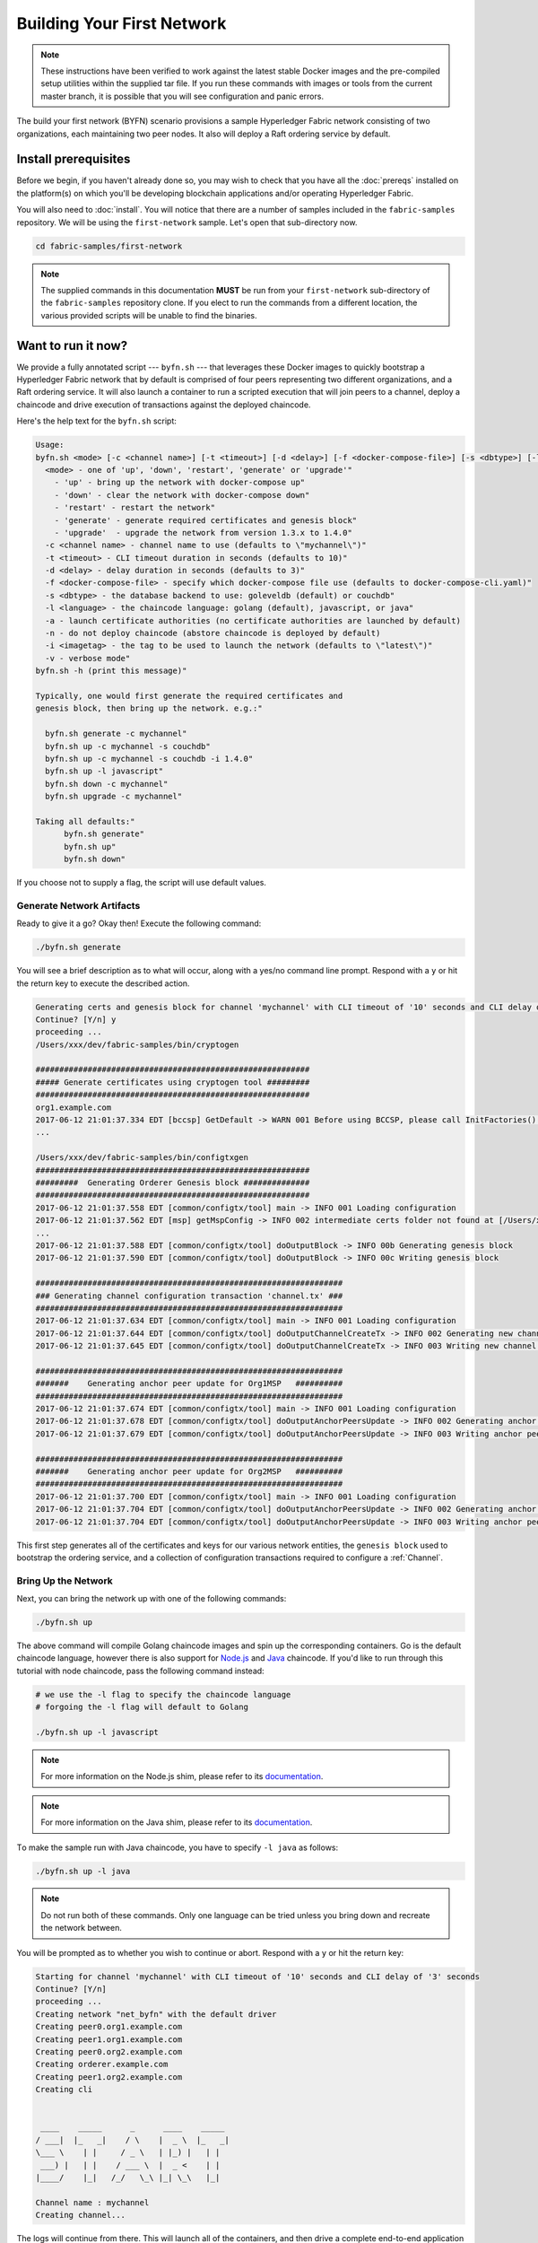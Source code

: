 Building Your First Network
===========================

.. note:: These instructions have been verified to work against the
          latest stable Docker images and the pre-compiled
          setup utilities within the supplied tar file. If you run
          these commands with images or tools from the current master
          branch, it is possible that you will see configuration and panic
          errors.

The build your first network (BYFN) scenario provisions a sample Hyperledger
Fabric network consisting of two organizations, each maintaining two peer
nodes. It also will deploy a Raft ordering service by default.

Install prerequisites
---------------------

Before we begin, if you haven't already done so, you may wish to check that
you have all the :doc:`prereqs` installed on the platform(s) on which you'll be
developing blockchain applications and/or operating Hyperledger Fabric.

You will also need to :doc:`install`. You will notice that there are a number of
samples included in the ``fabric-samples`` repository. We will be using the
``first-network`` sample. Let's open that sub-directory now.

.. code:: bash

  cd fabric-samples/first-network

.. note:: The supplied commands in this documentation **MUST** be run from your
          ``first-network`` sub-directory of the ``fabric-samples`` repository
          clone.  If you elect to run the commands from a different location,
          the various provided scripts will be unable to find the binaries.

Want to run it now?
-------------------

We provide a fully annotated script --- ``byfn.sh`` --- that leverages these Docker
images to quickly bootstrap a Hyperledger Fabric network that by default is
comprised of four peers representing two different organizations, and a Raft ordering
service. It will also launch a container to run a scripted execution that will join
peers to a channel, deploy a chaincode and drive execution of transactions
against the deployed chaincode.

Here's the help text for the ``byfn.sh`` script:

.. code:: bash

  Usage:
  byfn.sh <mode> [-c <channel name>] [-t <timeout>] [-d <delay>] [-f <docker-compose-file>] [-s <dbtype>] [-l <language>] [-o <consensus-type>] [-i <imagetag>] [-v]"
    <mode> - one of 'up', 'down', 'restart', 'generate' or 'upgrade'"
      - 'up' - bring up the network with docker-compose up"
      - 'down' - clear the network with docker-compose down"
      - 'restart' - restart the network"
      - 'generate' - generate required certificates and genesis block"
      - 'upgrade'  - upgrade the network from version 1.3.x to 1.4.0"
    -c <channel name> - channel name to use (defaults to \"mychannel\")"
    -t <timeout> - CLI timeout duration in seconds (defaults to 10)"
    -d <delay> - delay duration in seconds (defaults to 3)"
    -f <docker-compose-file> - specify which docker-compose file use (defaults to docker-compose-cli.yaml)"
    -s <dbtype> - the database backend to use: goleveldb (default) or couchdb"
    -l <language> - the chaincode language: golang (default), javascript, or java"
    -a - launch certificate authorities (no certificate authorities are launched by default)
    -n - do not deploy chaincode (abstore chaincode is deployed by default)
    -i <imagetag> - the tag to be used to launch the network (defaults to \"latest\")"
    -v - verbose mode"
  byfn.sh -h (print this message)"

  Typically, one would first generate the required certificates and
  genesis block, then bring up the network. e.g.:"

    byfn.sh generate -c mychannel"
    byfn.sh up -c mychannel -s couchdb"
    byfn.sh up -c mychannel -s couchdb -i 1.4.0"
    byfn.sh up -l javascript"
    byfn.sh down -c mychannel"
    byfn.sh upgrade -c mychannel"

  Taking all defaults:"
  	byfn.sh generate"
  	byfn.sh up"
  	byfn.sh down"

If you choose not to supply a flag, the script will use default values.

Generate Network Artifacts
^^^^^^^^^^^^^^^^^^^^^^^^^^

Ready to give it a go? Okay then! Execute the following command:

.. code:: bash

  ./byfn.sh generate

You will see a brief description as to what will occur, along with a yes/no command line
prompt. Respond with a ``y`` or hit the return key to execute the described action.

.. code:: bash

  Generating certs and genesis block for channel 'mychannel' with CLI timeout of '10' seconds and CLI delay of '3' seconds
  Continue? [Y/n] y
  proceeding ...
  /Users/xxx/dev/fabric-samples/bin/cryptogen

  ##########################################################
  ##### Generate certificates using cryptogen tool #########
  ##########################################################
  org1.example.com
  2017-06-12 21:01:37.334 EDT [bccsp] GetDefault -> WARN 001 Before using BCCSP, please call InitFactories(). Falling back to bootBCCSP.
  ...

  /Users/xxx/dev/fabric-samples/bin/configtxgen
  ##########################################################
  #########  Generating Orderer Genesis block ##############
  ##########################################################
  2017-06-12 21:01:37.558 EDT [common/configtx/tool] main -> INFO 001 Loading configuration
  2017-06-12 21:01:37.562 EDT [msp] getMspConfig -> INFO 002 intermediate certs folder not found at [/Users/xxx/dev/byfn/crypto-config/ordererOrganizations/example.com/msp/intermediatecerts]. Skipping.: [stat /Users/xxx/dev/byfn/crypto-config/ordererOrganizations/example.com/msp/intermediatecerts: no such file or directory]
  ...
  2017-06-12 21:01:37.588 EDT [common/configtx/tool] doOutputBlock -> INFO 00b Generating genesis block
  2017-06-12 21:01:37.590 EDT [common/configtx/tool] doOutputBlock -> INFO 00c Writing genesis block

  #################################################################
  ### Generating channel configuration transaction 'channel.tx' ###
  #################################################################
  2017-06-12 21:01:37.634 EDT [common/configtx/tool] main -> INFO 001 Loading configuration
  2017-06-12 21:01:37.644 EDT [common/configtx/tool] doOutputChannelCreateTx -> INFO 002 Generating new channel configtx
  2017-06-12 21:01:37.645 EDT [common/configtx/tool] doOutputChannelCreateTx -> INFO 003 Writing new channel tx

  #################################################################
  #######    Generating anchor peer update for Org1MSP   ##########
  #################################################################
  2017-06-12 21:01:37.674 EDT [common/configtx/tool] main -> INFO 001 Loading configuration
  2017-06-12 21:01:37.678 EDT [common/configtx/tool] doOutputAnchorPeersUpdate -> INFO 002 Generating anchor peer update
  2017-06-12 21:01:37.679 EDT [common/configtx/tool] doOutputAnchorPeersUpdate -> INFO 003 Writing anchor peer update

  #################################################################
  #######    Generating anchor peer update for Org2MSP   ##########
  #################################################################
  2017-06-12 21:01:37.700 EDT [common/configtx/tool] main -> INFO 001 Loading configuration
  2017-06-12 21:01:37.704 EDT [common/configtx/tool] doOutputAnchorPeersUpdate -> INFO 002 Generating anchor peer update
  2017-06-12 21:01:37.704 EDT [common/configtx/tool] doOutputAnchorPeersUpdate -> INFO 003 Writing anchor peer update

This first step generates all of the certificates and keys for our various
network entities, the ``genesis block`` used to bootstrap the ordering service,
and a collection of configuration transactions required to configure a
:ref:`Channel`.

Bring Up the Network
^^^^^^^^^^^^^^^^^^^^

Next, you can bring the network up with one of the following commands:

.. code:: bash

  ./byfn.sh up

The above command will compile Golang chaincode images and spin up the corresponding
containers. Go is the default chaincode language, however there is also support
for `Node.js <https://fabric-shim.github.io/>`_ and `Java <https://hyperledger.github.io/fabric-chaincode-java/>`_
chaincode. If you'd like to run through this tutorial with node chaincode, pass
the following command instead:

.. code:: bash

  # we use the -l flag to specify the chaincode language
  # forgoing the -l flag will default to Golang

  ./byfn.sh up -l javascript

.. note:: For more information on the Node.js shim, please refer to its
          `documentation <https://fabric-shim.github.io/ChaincodeInterface.html>`_.

.. note:: For more information on the Java shim, please refer to its
          `documentation <https://hyperledger.github.io/fabric-chaincode-java/master/api/org/hyperledger/fabric/shim/Chaincode.html>`_.

Тo make the sample run with Java chaincode, you have to specify ``-l java`` as follows:

.. code:: bash

  ./byfn.sh up -l java

.. note:: Do not run both of these commands. Only one language can be tried unless
          you bring down and recreate the network between.

You will be prompted as to whether you wish to continue or abort.
Respond with a ``y`` or hit the return key:

.. code:: bash

  Starting for channel 'mychannel' with CLI timeout of '10' seconds and CLI delay of '3' seconds
  Continue? [Y/n]
  proceeding ...
  Creating network "net_byfn" with the default driver
  Creating peer0.org1.example.com
  Creating peer1.org1.example.com
  Creating peer0.org2.example.com
  Creating orderer.example.com
  Creating peer1.org2.example.com
  Creating cli


   ____    _____      _      ____    _____
  / ___|  |_   _|    / \    |  _ \  |_   _|
  \___ \    | |     / _ \   | |_) |   | |
   ___) |   | |    / ___ \  |  _ <    | |
  |____/    |_|   /_/   \_\ |_| \_\   |_|

  Channel name : mychannel
  Creating channel...

The logs will continue from there. This will launch all of the containers, and
then drive a complete end-to-end application scenario. Upon successful
completion, it should report the following in your terminal window:

.. code:: bash

    Query Result: 90
    2017-05-16 17:08:15.158 UTC [main] main -> INFO 008 Exiting.....
    ===================== Query successful on peer1.org2 on channel 'mychannel' =====================

    ===================== All GOOD, BYFN execution completed =====================


     _____   _   _   ____
    | ____| | \ | | |  _ \
    |  _|   |  \| | | | | |
    | |___  | |\  | | |_| |
    |_____| |_| \_| |____/

You can scroll through these logs to see the various transactions. If you don't
get this result, then jump down to the :ref:`Troubleshoot` section and let's see
whether we can help you discover what went wrong.

Bring Down the Network
^^^^^^^^^^^^^^^^^^^^^^

Finally, let's bring it all down so we can explore the network setup one step
at a time. The following will kill your containers, remove the crypto material
and four artifacts, and delete the chaincode images from your Docker Registry:

.. code:: bash

  ./byfn.sh down

Once again, you will be prompted to continue, respond with a ``y`` or hit the return key:

.. code:: bash

  Stopping with channel 'mychannel' and CLI timeout of '10'
  Continue? [Y/n] y
  proceeding ...
  WARNING: The CHANNEL_NAME variable is not set. Defaulting to a blank string.
  WARNING: The TIMEOUT variable is not set. Defaulting to a blank string.
  Removing network net_byfn
  468aaa6201ed
  ...
  Untagged: dev-peer1.org2.example.com-mycc-1.0:latest
  Deleted: sha256:ed3230614e64e1c83e510c0c282e982d2b06d148b1c498bbdcc429e2b2531e91
  ...

If you'd like to learn more about the underlying tooling and bootstrap mechanics,
continue reading.  In these next sections we'll walk through the various steps
and requirements to build a fully-functional Hyperledger Fabric network.

.. note:: The manual steps outlined below assume that the ``FABRIC_LOGGING_SPEC`` in
          the ``cli`` container is set to ``DEBUG``. You can set this by modifying
          the ``docker-compose-cli.yaml`` file in the ``first-network`` directory.
          e.g.

          .. code::

            cli:
              container_name: cli
              image: hyperledger/fabric-tools:$IMAGE_TAG
              tty: true
              stdin_open: true
              environment:
                - GOPATH=/opt/gopath
                - CORE_VM_ENDPOINT=unix:///host/var/run/docker.sock
                - FABRIC_LOGGING_SPEC=DEBUG
                #- FABRIC_LOGGING_SPEC=INFO

Crypto Generator
----------------

We will use the ``cryptogen`` tool to generate the cryptographic material
(x509 certs and signing keys) for our various network entities.  These certificates are
representative of identities, and they allow for sign/verify authentication to
take place as our entities communicate and transact.

How does it work?
^^^^^^^^^^^^^^^^^

Cryptogen consumes a file --- ``crypto-config.yaml`` --- that contains the network
topology and allows us to generate a set of certificates and keys for both the
Organizations and the components that belong to those Organizations.  Each
Organization is provisioned a unique root certificate (``ca-cert``) that binds
specific components (peers and orderers) to that Org.  By assigning each
Organization a unique CA certificate, we are mimicking a typical network where
a participating :ref:`Member` would use its own Certificate Authority.
Transactions and communications within Hyperledger Fabric are signed by an
entity's private key (``keystore``), and then verified by means of a public
key (``signcerts``).

You will notice a ``count`` variable within this file. We use this to specify
the number of peers per Organization; in our case there are two peers per Org.
We won't delve into the minutiae of `x.509 certificates and public key
infrastructure <https://en.wikipedia.org/wiki/Public_key_infrastructure>`_
right now. If you're interested, you can peruse these topics on your own time.

After we run the ``cryptogen`` tool, the generated certificates and keys will be
saved to a folder titled ``crypto-config``. Note that the ``crypto-config.yaml``
file lists five orderers as being tied to the orderer organization. While the
``cryptogen`` tool will create certificates for all five of these orderers. These orderers
will be used in a etcdraft ordering service implementation and be used to create the
system channel and ``mychannel``.

Configuration Transaction Generator
-----------------------------------

The ``configtxgen`` tool is used to create four configuration artifacts:

  * orderer ``genesis block``,
  * channel ``configuration transaction``,
  * and two ``anchor peer transactions`` - one for each Peer Org.

Please see :doc:`commands/configtxgen` for a complete description of this tool's functionality.

The orderer block is the :ref:`Genesis-Block` for the ordering service, and the
channel configuration transaction file is broadcast to the orderer at :ref:`Channel` creation
time.  The anchor peer transactions, as the name might suggest, specify each
Org's :ref:`Anchor-Peer` on this channel.

How does it work?
^^^^^^^^^^^^^^^^^

Configtxgen consumes a file - ``configtx.yaml`` - that contains the definitions
for the sample network. There are three members - one Orderer Org (``OrdererOrg``)
and two Peer Orgs (``Org1`` & ``Org2``) each managing and maintaining two peer nodes.
This file also specifies a consortium - ``SampleConsortium`` - consisting of our
two Peer Orgs.  Pay specific attention to the "Profiles" section at the bottom of
this file. You will notice that we have several unique profiles. A few are worth
noting:

* ``SampleMultiNodeEtcdRaft``: generates the genesis block for a Raft ordering
  service. Only used if you issue the ``-o`` flag and specify ``etcdraft``.

* ``TwoOrgsChannel``: generates the genesis block for our channel, ``mychannel``.

These headers are important, as we will pass them in as arguments when we create
our artifacts.

.. note:: Notice that our ``SampleConsortium`` is defined in
          the system-level profile and then referenced by
          our channel-level profile.  Channels exist within
          the purview of a consortium, and all consortia
          must be defined in the scope of the network at
          large.

This file also contains two additional specifications that are worth
noting. Firstly, we specify the anchor peers for each Peer Org
(``peer0.org1.example.com`` & ``peer0.org2.example.com``).  Secondly, we point to
the location of the MSP directory for each member, in turn allowing us to store the
root certificates for each Org in the orderer genesis block.  This is a critical
concept. Now any network entity communicating with the ordering service can have
its digital signature verified.

Run the tools
-------------

You can manually generate the certificates/keys and the various configuration
artifacts using the ``configtxgen`` and ``cryptogen`` commands. Alternately,
you could try to adapt the byfn.sh script to accomplish your objectives.

Manually generate the artifacts
^^^^^^^^^^^^^^^^^^^^^^^^^^^^^^^

You can refer to the ``generateCerts`` function in the byfn.sh script for the
commands necessary to generate the certificates that will be used for your
network configuration as defined in the ``crypto-config.yaml`` file. However,
for the sake of convenience, we will also provide a reference here.

First let's run the ``cryptogen`` tool.  Our binary is in the ``bin``
directory, so we need to provide the relative path to where the tool resides.

.. code:: bash

    ../bin/cryptogen generate --config=./crypto-config.yaml

You should see the following in your terminal:

.. code:: bash

  org1.example.com
  org2.example.com

The certs and keys (i.e. the MSP material) will be output into a directory - ``crypto-config`` -
at the root of the ``first-network`` directory.

Next, we need to tell the ``configtxgen`` tool where to look for the
``configtx.yaml`` file that it needs to ingest.  We will tell it look in our
present working directory:

.. code:: bash

    export FABRIC_CFG_PATH=$PWD

Then, we'll invoke the ``configtxgen`` tool to create the orderer genesis block:

.. code:: bash

  ../bin/configtxgen -profile SampleMultiNodeEtcdRaft -channelID byfn-sys-channel -outputBlock ./channel-artifacts/genesis.block

.. note:: The orderer genesis block and the subsequent artifacts we are about to create
          will be output into the ``channel-artifacts`` directory at the root of the
          ``first-network`` directory. The `channelID` in the above command is the
          name of the system channel.

.. _createchanneltx:

Create a Channel Configuration Transaction
^^^^^^^^^^^^^^^^^^^^^^^^^^^^^^^^^^^^^^^^^^

Next, we need to create the channel transaction artifact. Be sure to replace ``$CHANNEL_NAME`` or
set ``CHANNEL_NAME`` as an environment variable that can be used throughout these instructions:

.. code:: bash

    # The channel.tx artifact contains the definitions for our sample channel

    export CHANNEL_NAME=mychannel  && ../bin/configtxgen -profile TwoOrgsChannel -outputCreateChannelTx ./channel-artifacts/channel.tx -channelID $CHANNEL_NAME

Note that the ``TwoOrgsChannel`` profile will use the ordering service
configuration you specified when creating the genesis block for the network.

You should see an output similar to the following in your terminal:

.. code:: bash

  2017-10-26 19:24:05.324 EDT [common/tools/configtxgen] main -> INFO 001 Loading configuration
  2017-10-26 19:24:05.329 EDT [common/tools/configtxgen] doOutputChannelCreateTx -> INFO 002 Generating new channel configtx
  2017-10-26 19:24:05.329 EDT [common/tools/configtxgen] doOutputChannelCreateTx -> INFO 003 Writing new channel tx

Next, we will define the anchor peer for Org1 on the channel that we are
constructing. Again, be sure to replace ``$CHANNEL_NAME`` or set the environment
variable for the following commands.  The terminal output will mimic that of the
channel transaction artifact:

.. code:: bash

    ../bin/configtxgen -profile TwoOrgsChannel -outputAnchorPeersUpdate ./channel-artifacts/Org1MSPanchors.tx -channelID $CHANNEL_NAME -asOrg Org1MSP

Now, we will define the anchor peer for Org2 on the same channel:

.. code:: bash

    ../bin/configtxgen -profile TwoOrgsChannel -outputAnchorPeersUpdate ./channel-artifacts/Org2MSPanchors.tx -channelID $CHANNEL_NAME -asOrg Org2MSP

Start the network
-----------------

.. note:: If you ran the ``byfn.sh`` example above previously, be sure that you
          have brought down the test network before you proceed (see
          `Bring Down the Network`_).

We will leverage a script to spin up our network. The
docker-compose file references the images that we have previously downloaded,
and bootstraps the orderer with our previously generated ``genesis.block``.

We want to go through the commands manually in order to expose the
syntax and functionality of each call.

First let's start our network:

.. code:: bash

    docker-compose -f docker-compose-cli.yaml -f docker-compose-etcdraft2.yaml up -d

If you want to see the realtime logs for your network, then do not supply the ``-d`` flag.
If you let the logs stream, then you will need to open a second terminal to execute the CLI calls.

.. _peerenvvars:

Create & Join Channel
^^^^^^^^^^^^^^^^^^^^^

Recall that we created the channel configuration transaction using the
``configtxgen`` tool in the :ref:`createchanneltx` section, above. You can
repeat that process to create additional channel configuration transactions,
using the same or different profiles in the ``configtx.yaml`` that you pass
to the ``configtxgen`` tool. Then you can repeat the process defined in this
section to establish those other channels in your network.

We will enter the CLI container using the ``docker exec`` command:

.. code:: bash

        docker exec -it cli bash

If successful you should see the following:

.. code:: bash

        bash-5.0#

For the following CLI commands against ``peer0.org1.example.com`` to work, we need
to preface our commands with the four environment variables given below.  These
variables for ``peer0.org1.example.com`` are baked into the CLI container,
therefore we can operate without passing them. **HOWEVER**, if you want to send
calls to other peers or the orderer, keep the CLI container defaults targeting
``peer0.org1.example.com``, but override the environment variables as seen in the
example below when you make any CLI calls:

.. code:: bash

    # Environment variables for PEER0

    CORE_PEER_MSPCONFIGPATH=/opt/gopath/src/github.com/hyperledger/fabric/peer/crypto/peerOrganizations/org1.example.com/users/Admin@org1.example.com/msp
    CORE_PEER_ADDRESS=peer0.org1.example.com:7051
    CORE_PEER_LOCALMSPID="Org1MSP"
    CORE_PEER_TLS_ROOTCERT_FILE=/opt/gopath/src/github.com/hyperledger/fabric/peer/crypto/peerOrganizations/org1.example.com/peers/peer0.org1.example.com/tls/ca.crt

Next, we are going to pass in the generated channel configuration transaction
artifact that we created in the :ref:`createchanneltx` section (we called
it ``channel.tx``) to the orderer as part of the create channel request.

We specify our channel name with the ``-c`` flag and our channel configuration
transaction with the ``-f`` flag. In this case it is ``channel.tx``, however
you can mount your own configuration transaction with a different name.  Once again
we will set the ``CHANNEL_NAME`` environment variable within our CLI container so that
we don't have to explicitly pass this argument. Channel names must be all lower
case, less than 250 characters long and match the regular expression
``[a-z][a-z0-9.-]*``.

.. code:: bash

        export CHANNEL_NAME=mychannel

        # the channel.tx file is mounted in the channel-artifacts directory within your CLI container
        # as a result, we pass the full path for the file
        # we also pass the path for the orderer ca-cert in order to verify the TLS handshake
        # be sure to export or replace the $CHANNEL_NAME variable appropriately

        peer channel create -o orderer.example.com:7050 -c $CHANNEL_NAME -f ./channel-artifacts/channel.tx --tls --cafile /opt/gopath/src/github.com/hyperledger/fabric/peer/crypto/ordererOrganizations/example.com/orderers/orderer.example.com/msp/tlscacerts/tlsca.example.com-cert.pem

.. note:: Notice the ``--cafile`` that we pass as part of this command.  It is
          the local path to the orderer's root cert, allowing us to verify the
          TLS handshake.

This command returns a genesis block - ``<CHANNEL_NAME.block>`` - which we will use to join the channel.
It contains the configuration information specified in ``channel.tx``  If you have not
made any modifications to the default channel name, then the command will return you a
proto titled ``mychannel.block``.

.. note:: You will remain in the CLI container for the remainder of
          these manual commands. You must also remember to preface all commands
          with the corresponding environment variables when targeting a peer other than
          ``peer0.org1.example.com``.

Now let's join ``peer0.org1.example.com`` to the channel.

.. code:: bash

        # By default, this joins ``peer0.org1.example.com`` only
        # the <CHANNEL_NAME.block> was returned by the previous command
        # if you have not modified the channel name, you will join with mychannel.block
        # if you have created a different channel name, then pass in the appropriately named block

         peer channel join -b mychannel.block

You can make other peers join the channel as necessary by making appropriate
changes in the four environment variables we used in the :ref:`peerenvvars`
section, above.

Rather than join every peer, we will simply join ``peer0.org2.example.com`` so that
we can properly update the anchor peer definitions in our channel.  Since we are
overriding the default environment variables baked into the CLI container, this full
command will be the following:

.. code:: bash

  CORE_PEER_MSPCONFIGPATH=/opt/gopath/src/github.com/hyperledger/fabric/peer/crypto/peerOrganizations/org2.example.com/users/Admin@org2.example.com/msp CORE_PEER_ADDRESS=peer0.org2.example.com:9051 CORE_PEER_LOCALMSPID="Org2MSP" CORE_PEER_TLS_ROOTCERT_FILE=/opt/gopath/src/github.com/hyperledger/fabric/peer/crypto/peerOrganizations/org2.example.com/peers/peer0.org2.example.com/tls/ca.crt peer channel join -b mychannel.block

Alternatively, you could choose to set these environment variables individually
rather than passing in the entire string.  Once they've been set, you simply need
to issue the ``peer channel join`` command again and the CLI container will act
on behalf of ``peer0.org2.example.com``.

Update the anchor peers
^^^^^^^^^^^^^^^^^^^^^^^

The following commands are channel updates and they will propagate to the definition
of the channel.  In essence, we adding additional configuration information on top
of the channel's genesis block.  Note that we are not modifying the genesis block, but
simply adding deltas into the chain that will define the anchor peers.

Update the channel definition to define the anchor peer for Org1 as ``peer0.org1.example.com``:

.. code:: bash

  peer channel update -o orderer.example.com:7050 -c $CHANNEL_NAME -f ./channel-artifacts/Org1MSPanchors.tx --tls --cafile /opt/gopath/src/github.com/hyperledger/fabric/peer/crypto/ordererOrganizations/example.com/orderers/orderer.example.com/msp/tlscacerts/tlsca.example.com-cert.pem

Now update the channel definition to define the anchor peer for Org2 as ``peer0.org2.example.com``.
Identically to the ``peer channel join`` command for the Org2 peer, we will need to
preface this call with the appropriate environment variables.

.. code:: bash

  CORE_PEER_MSPCONFIGPATH=/opt/gopath/src/github.com/hyperledger/fabric/peer/crypto/peerOrganizations/org2.example.com/users/Admin@org2.example.com/msp CORE_PEER_ADDRESS=peer0.org2.example.com:9051 CORE_PEER_LOCALMSPID="Org2MSP" CORE_PEER_TLS_ROOTCERT_FILE=/opt/gopath/src/github.com/hyperledger/fabric/peer/crypto/peerOrganizations/org2.example.com/peers/peer0.org2.example.com/tls/ca.crt peer channel update -o orderer.example.com:7050 -c $CHANNEL_NAME -f ./channel-artifacts/Org2MSPanchors.tx --tls --cafile /opt/gopath/src/github.com/hyperledger/fabric/peer/crypto/ordererOrganizations/example.com/orderers/orderer.example.com/msp/tlscacerts/tlsca.example.com-cert.pem

.. _install-define-chaincode:

Install and define a chaincode
^^^^^^^^^^^^^^^^^^^^^^^^^^^^^^

.. note:: We will utilize a simple existing chaincode. To learn how to write
          your own chaincode, see the :doc:`chaincode4ade` tutorial.

.. note:: These instructions use the Fabric chaincode lifecycle introduced in
          the v2.0 release. If you would like to use the previous lifecycle to
          install and instantiate a chaincode, visit the v1.4 version of the
          `Building your first network tutorial <https://hyperledger-fabric.readthedocs.io/en/release-1.4/build_network.html>`__.

Applications interact with the blockchain ledger through ``chaincode``.
Therefore we need to install a chaincode on every peer that will execute and
endorse our transactions. However, before we can interact with our chaincode,
the members of the channel need to agree on a chaincode definition that
establishes chaincode governance.

We need to package the chaincode before it can be installed on our peers. For
each package you create, you need to provide a chaincode package label as a
description of the chaincode. Use the following commands to package a sample
Go, Node.js or Java chaincode.

**Golang**

.. code:: bash

    # before packaging Golang chaincode, vendoring Go dependencies is required like the following commands.
    cd /opt/gopath/src/github.com/hyperledger/fabric-samples/chaincode/abstore/go
    GO111MODULE=on go mod vendor
    cd -

    # this packages a Golang chaincode.
    # make note of the --lang flag to indicate "golang" chaincode
    # for go chaincode --path takes the relative path from $GOPATH/src
    # The --label flag is used to create the package label
    peer lifecycle chaincode package mycc.tar.gz --path github.com/hyperledger/fabric-samples/chaincode/abstore/go/ --lang golang --label mycc_1

**Node.js**

.. code:: bash

    # this packages a Node.js chaincode
    # make note of the --lang flag to indicate "node" chaincode
    # for node chaincode --path takes the absolute path to the node.js chaincode
    # The --label flag is used to create the package label
    peer lifecycle chaincode package mycc.tar.gz --path /opt/gopath/src/github.com/hyperledger/fabric-samples/chaincode/abstore/javascript/ --lang node --label mycc_1

**Java**

.. code:: bash

    # this packages a java chaincode
    # make note of the --lang flag to indicate "java" chaincode
    # for java chaincode --path takes the absolute path to the java chaincode
    # The --label flag is used to create the package label
    peer lifecycle chaincode package mycc.tar.gz --path /opt/gopath/src/github.com/hyperledger/fabric-samples/chaincode/abstore/java/ --lang java --label mycc_1

Each of the above commands will create a chaincode package named ``mycc.tar.gz``,
which we can use to install the chaincode on our peers. Issue the following
command to install the package on peer0 of Org1.

.. code:: bash

    # this command installs a chaincode package on your peer
    peer lifecycle chaincode install mycc.tar.gz

A successful install command will return a chaincode package identifier. You
should see output similar to the following:

.. code:: bash

    2019-03-13 13:48:53.691 UTC [cli.lifecycle.chaincode] submitInstallProposal -> INFO 001 Installed remotely: response:<status:200 payload:"\nEmycc_1:3a8c52d70c36313cfebbaf09d8616e7a6318ababa01c7cbe40603c373bcfe173" >
    2019-03-13 13:48:53.691 UTC [cli.lifecycle.chaincode] submitInstallProposal -> INFO 002 Chaincode code package identifier: mycc_1:3a8c52d70c36313cfebbaf09d8616e7a6318ababa01c7cbe40603c373bcfe173

You can also find the chaincode package identifier by querying your peer for
information about the packages you have installed.

.. code:: bash

    # this returns the details of the chaincode packages installed on your peers
    peer lifecycle chaincode queryinstalled

The command above will return the same package identifier as the install command.
You should see output similar to the following:

.. code:: bash

      Get installed chaincodes on peer:
      Package ID: mycc_1:3a8c52d70c36313cfebbaf09d8616e7a6318ababa01c7cbe40603c373bcfe173, Label: mycc_1

We are going to need the package ID for future commands, so let's go ahead and
save it as an environment variable. Paste the package ID returned by the
`peer lifecycle chaincode queryinstalled` command into the command below. The
package ID may not be the same for all users, so you need to complete this step
using the package ID returned from your console.

.. code:: bash

   # Save the package ID as an environment variable.

   CC_PACKAGE_ID=mycc_1:3a8c52d70c36313cfebbaf09d8616e7a6318ababa01c7cbe40603c373bcfe173

The endorsement policy of ``mycc`` will be set to require endorsements from a
peer in both Org1 and Org2. Therefore, we also need to install the chaincode on
a peer in Org2.

Modify the following four environment variables to issue the install command
as Org2:

.. code:: bash

   # Environment variables for PEER0 in Org2

   CORE_PEER_MSPCONFIGPATH=/opt/gopath/src/github.com/hyperledger/fabric/peer/crypto/peerOrganizations/org2.example.com/users/Admin@org2.example.com/msp
   CORE_PEER_ADDRESS=peer0.org2.example.com:9051
   CORE_PEER_LOCALMSPID="Org2MSP"
   CORE_PEER_TLS_ROOTCERT_FILE=/opt/gopath/src/github.com/hyperledger/fabric/peer/crypto/peerOrganizations/org2.example.com/peers/peer0.org2.example.com/tls/ca.crt

Now install the chaincode package onto peer0 of Org2. The following command
will install the chaincode and return same identifier as the install command we
issued as Org1.

.. code:: bash

    # this installs a chaincode package on your peer
    peer lifecycle chaincode install mycc.tar.gz

After you install the package, you need to approve a chaincode definition
for your organization. The chaincode definition includes the important
parameters of chaincode governance, including the chaincode name and version.
The definition also includes the package identifier used to associate the
chaincode package installed on your peers with a chaincode definition approved
by your organization.

Because we set the environment variables to operate as Org2, we can use the
following command to approve a definition of the ``mycc`` chaincode for
Org2. The approval is distributed to peers within each organization, so
the command does not need to target every peer within an organization.

.. code:: bash

    # this approves a chaincode definition for your org
    # make note of the --package-id flag that provides the package ID
    # use the --init-required flag to request the ``Init`` function be invoked to initialize the chaincode
    peer lifecycle chaincode approveformyorg --channelID $CHANNEL_NAME --name mycc --version 1.0 --init-required --package-id $CC_PACKAGE_ID --sequence 1 --tls true --cafile /opt/gopath/src/github.com/hyperledger/fabric/peer/crypto/ordererOrganizations/example.com/orderers/orderer.example.com/msp/tlscacerts/tlsca.example.com-cert.pem

We could have provided a ``--signature-policy`` or ``--channel-config-policy``
argument to the command above to set the chaincode endorsement policy. The
endorsement policy specifies how many peers belonging to different channel
members need to validate a transaction against a given chaincode. Because we did
not set a policy, the definition of ``mycc`` will use the default endorsement
policy, which requires that a transaction be endorsed by a majority of channel
members present when the transaction is submitted. This implies that if new
organizations are added to or removed from the channel, the endorsement policy
is updated automatically to require more or fewer endorsements. In this tutorial,
the default policy will require an endorsement from a peer belonging to Org1
**AND** Org2 (i.e. two endorsements). See the :doc:`endorsement-policies`
documentation for more details on policy implementation.

All organizations need to agree on the definition before they can use the
chaincode. Modify the following four environment variables to operate as Org1:

.. code:: bash

    # Environment variables for PEER0

    CORE_PEER_MSPCONFIGPATH=/opt/gopath/src/github.com/hyperledger/fabric/peer/crypto/peerOrganizations/org1.example.com/users/Admin@org1.example.com/msp
    CORE_PEER_ADDRESS=peer0.org1.example.com:7051
    CORE_PEER_LOCALMSPID="Org1MSP"
    CORE_PEER_TLS_ROOTCERT_FILE=/opt/gopath/src/github.com/hyperledger/fabric/peer/crypto/peerOrganizations/org1.example.com/peers/peer0.org1.example.com/tls/ca.crt

You can now approve a definition for the ``mycc`` chaincode as Org1. Chaincode is
approved at the organization level. You can issue the command once even if you
have multiple peers.

.. code:: bash

    # this defines a chaincode for your org
    # make note of the --package-id flag that provides the package ID
    # use the --init-required flag to request the Init function be invoked to initialize the chaincode
    peer lifecycle chaincode approveformyorg --channelID $CHANNEL_NAME --name mycc --version 1.0 --init-required --package-id $CC_PACKAGE_ID --sequence 1 --tls true --cafile /opt/gopath/src/github.com/hyperledger/fabric/peer/crypto/ordererOrganizations/example.com/orderers/orderer.example.com/msp/tlscacerts/tlsca.example.com-cert.pem

Once a sufficient number of channel members have approved a chaincode definition,
one member can commit the definition to the channel. By default a majority of
channel members need to approve a definition before it can be committed. It is
possible to check whether the chaincode definition is ready to be committed and
view the current approvals by organization by issuing the following query:

.. code:: bash

    # the flags used for this command are identical to those used for approveformyorg
    # except for --package-id which is not required since it is not stored as part of
    # the definition
    peer lifecycle chaincode checkcommitreadiness --channelID $CHANNEL_NAME --name mycc --version 1.0 --init-required --sequence 1 --tls true --cafile /opt/gopath/src/github.com/hyperledger/fabric/peer/crypto/ordererOrganizations/example.com/orderers/orderer.example.com/msp/tlscacerts/tlsca.example.com-cert.pem --output json

The command will produce as output a JSON map showing if the organizations in the
channel have approved the chaincode definition provided in the checkcommitreadiness
command. In this case, given that both organizations have approved, we obtain:

.. code:: bash

    {
            "Approvals": {
                    "Org1MSP": true,
                    "Org2MSP": true
            }
    }

Since both channel members have approved the definition, we can now commit it to
the channel using the following command. You can issue this command as either
Org1 or Org2. Note that the transaction targets peers in Org1 and Org2 to
collect endorsements.

.. code:: bash

    # this commits the chaincode definition to the channel
    peer lifecycle chaincode commit -o orderer.example.com:7050 --channelID $CHANNEL_NAME --name mycc --version 1.0 --sequence 1 --init-required --tls true --cafile /opt/gopath/src/github.com/hyperledger/fabric/peer/crypto/ordererOrganizations/example.com/orderers/orderer.example.com/msp/tlscacerts/tlsca.example.com-cert.pem --peerAddresses peer0.org1.example.com:7051 --tlsRootCertFiles /opt/gopath/src/github.com/hyperledger/fabric/peer/crypto/peerOrganizations/org1.example.com/peers/peer0.org1.example.com/tls/ca.crt --peerAddresses peer0.org2.example.com:9051 --tlsRootCertFiles /opt/gopath/src/github.com/hyperledger/fabric/peer/crypto/peerOrganizations/org2.example.com/peers/peer0.org2.example.com/tls/ca.crt

Invoking the chaincode
^^^^^^^^^^^^^^^^^^^^^^

After a chaincode definition has been committed to a channel, we are ready to
invoke the chaincode and start interacting with the ledger. We requested the
execution of the ``Init`` function in the chaincode definition using the
``--init-required`` flag. As a result, we need to pass the ``--isInit`` flag to
its first invocation and supply the arguments to the ``Init`` function. Issue the
following command to initialize the chaincode and put the initial data on the
ledger.

.. code:: bash

    # be sure to set the -C and -n flags appropriately
    # use the --isInit flag if you are invoking an Init function
    peer chaincode invoke -o orderer.example.com:7050 --isInit --tls true --cafile /opt/gopath/src/github.com/hyperledger/fabric/peer/crypto/ordererOrganizations/example.com/orderers/orderer.example.com/msp/tlscacerts/tlsca.example.com-cert.pem -C $CHANNEL_NAME -n mycc --peerAddresses peer0.org1.example.com:7051 --tlsRootCertFiles /opt/gopath/src/github.com/hyperledger/fabric/peer/crypto/peerOrganizations/org1.example.com/peers/peer0.org1.example.com/tls/ca.crt --peerAddresses peer0.org2.example.com:9051 --tlsRootCertFiles /opt/gopath/src/github.com/hyperledger/fabric/peer/crypto/peerOrganizations/org2.example.com/peers/peer0.org2.example.com/tls/ca.crt -c '{"Args":["Init","a","100","b","100"]}' --waitForEvent

The first invoke will start the chaincode container. We may need to wait for the
container to start. Node.js images will take longer.

Query
^^^^^

Let's query the chaincode to make sure that the container was properly started
and the state DB was populated. The syntax for query is as follows:

.. code:: bash

  # be sure to set the -C and -n flags appropriately

  peer chaincode query -C $CHANNEL_NAME -n mycc -c '{"Args":["query","a"]}'

Invoke
^^^^^^

Now let’s move ``10`` from ``a`` to ``b``. This transaction will cut a new block
and update the state DB. The syntax for invoke is as follows:

.. code:: bash

  # be sure to set the -C and -n flags appropriately
  peer chaincode invoke -o orderer.example.com:7050 --tls true --cafile /opt/gopath/src/github.com/hyperledger/fabric/peer/crypto/ordererOrganizations/example.com/orderers/orderer.example.com/msp/tlscacerts/tlsca.example.com-cert.pem -C $CHANNEL_NAME -n mycc --peerAddresses peer0.org1.example.com:7051 --tlsRootCertFiles /opt/gopath/src/github.com/hyperledger/fabric/peer/crypto/peerOrganizations/org1.example.com/peers/peer0.org1.example.com/tls/ca.crt --peerAddresses peer0.org2.example.com:9051 --tlsRootCertFiles /opt/gopath/src/github.com/hyperledger/fabric/peer/crypto/peerOrganizations/org2.example.com/peers/peer0.org2.example.com/tls/ca.crt -c '{"Args":["invoke","a","b","10"]}' --waitForEvent

Query
^^^^^

Let's confirm that our previous invocation executed properly. We initialized the
key ``a`` with a value of ``100`` and just removed ``10`` with our previous
invocation. Therefore, a query against ``a`` should return ``90``. The syntax
for query is as follows.

.. code:: bash

  # be sure to set the -C and -n flags appropriately

  peer chaincode query -C $CHANNEL_NAME -n mycc -c '{"Args":["query","a"]}'

We should see the following:

.. code:: bash

   Query Result: 90

Install the chaincode on an additional peer
^^^^^^^^^^^^^^^^^^^^^^^^^^^^^^^^^^^^^^^^^^^

If you want additional peers to interact with the ledger, then you will need to
join them to the channel and install the same chaincode package on the peers.
You only need to approve the chaincode definition once from your organization.
A chaincode container will be launched for each peer as soon as they try to
interact with that specific chaincode. Again, be cognizant of the fact that the
Node.js images will be slower to build and start upon the first invoke.

We will install the chaincode on a third peer, peer1 in Org2. Modify the
following four environment variables to issue the install command against peer1
in Org2:

.. code:: bash

   # Environment variables for PEER1 in Org2

   CORE_PEER_MSPCONFIGPATH=/opt/gopath/src/github.com/hyperledger/fabric/peer/crypto/peerOrganizations/org2.example.com/users/Admin@org2.example.com/msp
   CORE_PEER_ADDRESS=peer1.org2.example.com:10051
   CORE_PEER_LOCALMSPID="Org2MSP"
   CORE_PEER_TLS_ROOTCERT_FILE=/opt/gopath/src/github.com/hyperledger/fabric/peer/crypto/peerOrganizations/org2.example.com/peers/peer1.org2.example.com/tls/ca.crt

Now install the ``mycc`` package on peer1 of Org2:

.. code:: bash

    # this command installs a chaincode package on your peer
    peer lifecycle chaincode install mycc.tar.gz

Query
^^^^^

Let's confirm that we can issue the query to Peer1 in Org2. We initialized the
key ``a`` with a value of ``100`` and just removed ``10`` with our previous
invocation. Therefore, a query against ``a`` should still return ``90``.

Peer1 in Org2 must first join the channel before it can respond to queries. The
channel can be joined by issuing the following command:

.. code:: bash

  CORE_PEER_MSPCONFIGPATH=/opt/gopath/src/github.com/hyperledger/fabric/peer/crypto/peerOrganizations/org2.example.com/users/Admin@org2.example.com/msp CORE_PEER_ADDRESS=peer1.org2.example.com:10051 CORE_PEER_LOCALMSPID="Org2MSP" CORE_PEER_TLS_ROOTCERT_FILE=/opt/gopath/src/github.com/hyperledger/fabric/peer/crypto/peerOrganizations/org2.example.com/peers/peer1.org2.example.com/tls/ca.crt peer channel join -b mychannel.block

After the join command returns, the query can be issued. The syntax for query is
as follows.

.. code:: bash

  # be sure to set the -C and -n flags appropriately

  peer chaincode query -C $CHANNEL_NAME -n mycc -c '{"Args":["query","a"]}'

We should see the following:

.. code:: bash

   Query Result: 90

If you received an error, it may be because it takes a few seconds for the
peer to join and catch up to the current blockchain height. You may
re-query as needed. Feel free to perform additional invokes as well.

.. _behind-scenes:

What's happening behind the scenes?
^^^^^^^^^^^^^^^^^^^^^^^^^^^^^^^^^^^

.. note:: These steps describe the scenario in which
          ``script.sh`` is run by './byfn.sh up'.  Clean your network
          with ``./byfn.sh down`` and ensure
          this command is active.  Then use the same
          docker-compose prompt to launch your network again

-  A script - ``script.sh`` - is baked inside the CLI container. The
   script drives the ``createChannel`` command against the supplied channel name
   and uses the channel.tx file for channel configuration.

-  The output of ``createChannel`` is a genesis block -
   ``<your_channel_name>.block`` - which gets stored on the peers' file systems and contains
   the channel configuration specified from channel.tx.

-  The ``joinChannel`` command is exercised for all four peers, which takes as
   input the previously generated genesis block.  This command instructs the
   peers to join ``<your_channel_name>`` and create a chain starting with ``<your_channel_name>.block``.

-  Now we have a channel consisting of four peers, and two
   organizations.  This is our ``TwoOrgsChannel`` profile.

-  ``peer0.org1.example.com`` and ``peer1.org1.example.com`` belong to Org1;
   ``peer0.org2.example.com`` and ``peer1.org2.example.com`` belong to Org2

-  These relationships are defined through the ``crypto-config.yaml`` and
   the MSP path is specified in our docker compose.

-  The anchor peers for Org1MSP (``peer0.org1.example.com``) and
   Org2MSP (``peer0.org2.example.com``) are then updated.  We do this by passing
   the ``Org1MSPanchors.tx`` and ``Org2MSPanchors.tx`` artifacts to the ordering
   service along with the name of our channel.

-  A chaincode - **abstore** - is packaged and installed on ``peer0.org1.example.com``
   and ``peer0.org2.example.com``

-  The chaincode is then separately approved by Org1 and Org2, and then committed
   on the channel. Since an endorsement policy was not specified, the channel's
   default endorsement policy of a majority of organizations will get utilized,
   meaning that any transaction must be endorsed by a peer tied to Org1 and Org2.

-  The chaincode Init is then called which starts the container for the target peer,
   and initializes the key value pairs associated with the chaincode.  The initial
   values for this example are ["a","100" "b","200"]. This first invoke results
   in a container by the name of ``dev-peer0.org2.example.com-mycc-1.0`` starting.

-  A query against the value of "a" is issued to ``peer0.org2.example.com``.
   A container for Org2 peer0 by the name of ``dev-peer0.org2.example.com-mycc-1.0``
   was started when the chaincode was initialized. The result of the query is
   returned. No write operations have occurred, so a query against "a" will
   still return a value of "100".

-  An invoke is sent to ``peer0.org1.example.com`` and ``peer0.org2.example.com``
   to move "10" from "a" to "b"

-  A query is sent to ``peer0.org2.example.com`` for the value of "a". A
   value of 90 is returned, correctly reflecting the previous
   transaction during which the value for key "a" was modified by 10.

-  The chaincode - **abstore** - is installed on ``peer1.org2.example.com``

-  A query is sent to ``peer1.org2.example.com`` for the value of "a". This starts a
   third chaincode container by the name of ``dev-peer1.org2.example.com-mycc-1.0``. A
   value of 90 is returned, correctly reflecting the previous
   transaction during which the value for key "a" was modified by 10.

What does this demonstrate?
^^^^^^^^^^^^^^^^^^^^^^^^^^^

Chaincode **MUST** be installed on a peer in order for it to
successfully perform read/write operations against the ledger.
Furthermore, a chaincode container is not started for a peer until an ``init`` or
traditional transaction - read/write - is performed against that chaincode (e.g. query for
the value of "a"). The transaction causes the container to start. Also,
all peers in a channel maintain an exact copy of the ledger which
comprises the blockchain to store the immutable, sequenced record in
blocks, as well as a state database to maintain a snapshot of the current state.
This includes those peers that do not have chaincode installed on them
(like ``peer1.org1.example.com`` in the above example) . Finally, the chaincode is accessible
after it is installed (like ``peer1.org2.example.com`` in the above example) because its
definition has already been committed on the channel.

How do I see these transactions?
^^^^^^^^^^^^^^^^^^^^^^^^^^^^^^^^

Check the logs for the CLI Docker container.

.. code:: bash

        docker logs -f cli

You should see the following output:

.. code:: bash

      2017-05-16 17:08:01.366 UTC [msp] GetLocalMSP -> DEBU 004 Returning existing local MSP
      2017-05-16 17:08:01.366 UTC [msp] GetDefaultSigningIdentity -> DEBU 005 Obtaining default signing identity
      2017-05-16 17:08:01.366 UTC [msp/identity] Sign -> DEBU 006 Sign: plaintext: 0AB1070A6708031A0C08F1E3ECC80510...6D7963631A0A0A0571756572790A0161
      2017-05-16 17:08:01.367 UTC [msp/identity] Sign -> DEBU 007 Sign: digest: E61DB37F4E8B0D32C9FE10E3936BA9B8CD278FAA1F3320B08712164248285C54
      Query Result: 90
      2017-05-16 17:08:15.158 UTC [main] main -> INFO 008 Exiting.....
      ===================== Query successful on peer1.org2 on channel 'mychannel' =====================

      ===================== All GOOD, BYFN execution completed =====================


       _____   _   _   ____
      | ____| | \ | | |  _ \
      |  _|   |  \| | | | | |
      | |___  | |\  | | |_| |
      |_____| |_| \_| |____/

You can scroll through these logs to see the various transactions.

How can I see the chaincode logs?
^^^^^^^^^^^^^^^^^^^^^^^^^^^^^^^^^

You can inspect the individual chaincode containers to see the separate
transactions executed against each container. Use the following command to find
the list of running containers to find your chaincode containers:

.. code:: bash

    $ docker ps -a
    CONTAINER ID        IMAGE                                                                                                                                                                 COMMAND                  CREATED              STATUS              PORTS                                NAMES
    7aa7d9e199f5        dev-peer1.org2.example.com-mycc_1-27ef99cb3cbd1b545063f018f3670eddc0d54f40b2660b8f853ad2854c49a0d8-2eba360c66609a3ba78327c2c86bc3abf041c78f5a35553191a1acf1efdd5a0d   "chaincode -peer.add…"   About a minute ago   Up About a minute                                        dev-peer1.org2.example.com-mycc_1-27ef99cb3cbd1b545063f018f3670eddc0d54f40b2660b8f853ad2854c49a0d8
    82ce129c0fe6        dev-peer0.org2.example.com-mycc_1-27ef99cb3cbd1b545063f018f3670eddc0d54f40b2660b8f853ad2854c49a0d8-1297906045aa77086daba21aba47e8eef359f9498b7cb2b010dff3e2a354565a   "chaincode -peer.add…"   About a minute ago   Up About a minute                                        dev-peer0.org2.example.com-mycc_1-27ef99cb3cbd1b545063f018f3670eddc0d54f40b2660b8f853ad2854c49a0d8
    eaef1a8f7acf        dev-peer0.org1.example.com-mycc_1-27ef99cb3cbd1b545063f018f3670eddc0d54f40b2660b8f853ad2854c49a0d8-00d8dbefd85a4aeb9428b7df95df9744be1325b2a60900ac7a81796e67e4280a   "chaincode -peer.add…"   2 minutes ago        Up 2 minutes                                             dev-peer0.org1.example.com-mycc_1-27ef99cb3cbd1b545063f018f3670eddc0d54f40b2660b8f853ad2854c49a0d8
    da403175b785        hyperledger/fabric-tools:latest                                                                                                                                       "/bin/bash"              4 minutes ago        Up 4 minutes                                             cli
    c62a8d03818f        hyperledger/fabric-peer:latest                                                                                                                                        "peer node start"        4 minutes ago        Up 4 minutes        7051/tcp, 0.0.0.0:9051->9051/tcp     peer0.org2.example.com
    06593c4f3e53        hyperledger/fabric-peer:latest                                                                                                                                        "peer node start"        4 minutes ago        Up 4 minutes        0.0.0.0:7051->7051/tcp               peer0.org1.example.com
    4ddc928ebffe        hyperledger/fabric-orderer:latest                                                                                                                                     "orderer"                4 minutes ago        Up 4 minutes        0.0.0.0:7050->7050/tcp               orderer.example.com
    6d79e95ec059        hyperledger/fabric-peer:latest                                                                                                                                        "peer node start"        4 minutes ago        Up 4 minutes        7051/tcp, 0.0.0.0:10051->10051/tcp   peer1.org2.example.com
    6aad6b40fd30        hyperledger/fabric-peer:latest                                                                                                                                        "peer node start"        4 minutes ago        Up 4 minutes        7051/tcp, 0.0.0.0:8051->8051/tcp     peer1.org1.example.com

The chaincode containers are the images starting with `dev-peer`. You can then
use the container ID to find the logs from each chaincode container.

.. code:: bash

        $ docker logs 7aa7d9e199f5
        ABstore Init
        Aval = 100, Bval = 100
        ABstore Invoke
        Aval = 90, Bval = 110

        $ docker logs eaef1a8f7acf
        ABstore Init
        Aval = 100, Bval = 100
        ABstore Invoke
        Query Response:{"Name":"a","Amount":"100"}
        ABstore Invoke
        Aval = 90, Bval = 110
        ABstore Invoke
        Query Response:{"Name":"a","Amount":"90"}

You can also see the peer logs to view chaincode invoke messages
and block commit messages:

.. code:: bash

          $ docker logs peer0.org1.example.com

Understanding the Docker Compose topology
-----------------------------------------

The BYFN sample offers us two flavors of Docker Compose files, both of which
are extended from the ``docker-compose-base.yaml`` (located in the ``base``
folder).  Our first flavor, ``docker-compose-cli.yaml``, provides us with a
CLI container, along with an orderer, four peers.  We use this file
for the entirety of the instructions on this page.

.. note:: the remainder of this section covers a docker-compose file designed for the
          SDK.  Refer to the `Node SDK <https://github.com/hyperledger/fabric-sdk-node>`__
          repo for details on running these tests.

The second flavor, ``docker-compose-e2e.yaml``, is constructed to run end-to-end tests
using the Node.js SDK.  Aside from functioning with the SDK, its primary differentiation
is that there are containers for the fabric-ca servers.  As a result, we are able
to send REST calls to the organizational CAs for user registration and enrollment.

If you want to use the ``docker-compose-e2e.yaml`` without first running the
byfn.sh script, then we will need to make four slight modifications.
We need to point to the private keys for our Organization's CA's.  You can locate
these values in your crypto-config folder.  For example, to locate the private
key for Org1 we would follow this path - ``crypto-config/peerOrganizations/org1.example.com/ca/``.
The private key is a long hash value followed by ``_sk``.  The path for Org2
would be - ``crypto-config/peerOrganizations/org2.example.com/ca/``.

In the ``docker-compose-e2e.yaml`` update the FABRIC_CA_SERVER_TLS_KEYFILE variable
for ca0 and ca1.  You also need to edit the path that is provided in the command
to start the ca server.  You are providing the same private key twice for each
CA container.

Using CouchDB
-------------

The state database can be switched from the default (goleveldb) to CouchDB.
The same chaincode functions are available with CouchDB, however, there is the
added ability to perform rich and complex queries against the state database
data content contingent upon the chaincode data being modeled as JSON.

To use CouchDB instead of the default database (goleveldb), follow the same
procedures outlined earlier for generating the artifacts, except when starting
the network pass ``docker-compose-couch.yaml`` as well:

.. code:: bash

    docker-compose -f docker-compose-cli.yaml -f docker-compose-couch.yaml -f docker-compose-etcdraft2.yaml up -d

**abstore** should now work using CouchDB underneath.

.. note::  If you choose to implement mapping of the fabric-couchdb container
           port to a host port, please make sure you are aware of the security
           implications. Mapping of the port in a development environment makes the
           CouchDB REST API available, and allows the
           visualization of the database via the CouchDB web interface (Fauxton).
           Production environments would likely refrain from implementing port mapping in
           order to restrict outside access to the CouchDB containers.

You can use **abstore** chaincode against the CouchDB state database
using the steps outlined above, however in order to exercise the CouchDB query
capabilities you will need to use a chaincode that has data modeled as JSON.
The sample chaincode **marbles02** has been written to demostrate the queries
you can issue from your chaincode if you are using a CouchDB database. You can
locate the **marbles02** chaincode in the ``fabric/examples/chaincode/go``
directory.

We will follow the same process to create and join the channel as outlined in the
:ref:`peerenvvars` section above.  Once you have joined your peer(s) to the
channel, use the following steps to interact with the **marbles02** chaincode:


- Package and install the chaincode on ``peer0.org1.example.com``:

.. code:: bash

       # before packaging Golang chaincode, vendoring Go dependencies is required like the following commands.
       cd /opt/gopath/src/github.com/hyperledger/fabric-samples/chaincode/marbles02/go
       GO111MODULE=on go mod vendor
       cd -

       # packages and installs the Golang chaincode
       peer lifecycle chaincode package marbles.tar.gz --path github.com/hyperledger/fabric-samples/chaincode/marbles02/go/ --lang golang --label marbles_1
       peer lifecycle chaincode install marbles.tar.gz

The install command will return a chaincode packageID that you will use to
approve a chaincode definition.

.. code:: bash

      2019-04-08 20:10:32.568 UTC [cli.lifecycle.chaincode] submitInstallProposal -> INFO 001 Installed remotely: response:<status:200 payload:"\nJmarbles_1:cfb623954827aef3f35868764991cc7571b445a45cfd3325f7002f14156d61ae\022\tmarbles_1" >
      2019-04-08 20:10:32.568 UTC [cli.lifecycle.chaincode] submitInstallProposal -> INFO 002 Chaincode code package identifier: marbles_1:cfb623954827aef3f35868764991cc7571b445a45cfd3325f7002f14156d61ae

- Save the packageID as an environment variable so you can pass it to future
  commands:

  .. code:: bash

      CC_PACKAGE_ID=marbles_1:3a8c52d70c36313cfebbaf09d8616e7a6318ababa01c7cbe40603c373bcfe173

- Approve a chaincode definition as Org1:

.. code:: bash

       # be sure to modify the $CHANNEL_NAME variable accordingly for the command

       peer lifecycle chaincode approveformyorg --channelID $CHANNEL_NAME --name marbles --version 1.0 --package-id $CC_PACKAGE_ID --sequence 1 --tls true --cafile /opt/gopath/src/github.com/hyperledger/fabric/peer/crypto/ordererOrganizations/example.com/orderers/orderer.example.com/msp/tlscacerts/tlsca.example.com-cert.pem

- Install the chaincode on ``peer0.org2.example.com``:

.. code:: bash

      CORE_PEER_MSPCONFIGPATH=/opt/gopath/src/github.com/hyperledger/fabric/peer/crypto/peerOrganizations/org2.example.com/users/Admin@org2.example.com/msp
      CORE_PEER_ADDRESS=peer0.org2.example.com:9051
      CORE_PEER_LOCALMSPID="Org2MSP"
      CORE_PEER_TLS_ROOTCERT_FILE=/opt/gopath/src/github.com/hyperledger/fabric/peer/crypto/peerOrganizations/org2.example.com/peers/peer0.org2.example.com/tls/ca.crt
      peer lifecycle chaincode install marbles.tar.gz

- Approve a chaincode definition as Org2, and then commit the definition to the
  channel:

.. code:: bash

       # be sure to modify the $CHANNEL_NAME variable accordingly for the command

       peer lifecycle chaincode approveformyorg --channelID $CHANNEL_NAME --name marbles --version 1.0 --package-id $CC_PACKAGE_ID --sequence 1 --tls true --cafile /opt/gopath/src/github.com/hyperledger/fabric/peer/crypto/ordererOrganizations/example.com/orderers/orderer.example.com/msp/tlscacerts/tlsca.example.com-cert.pem
       peer lifecycle chaincode commit -o orderer.example.com:7050 --channelID $CHANNEL_NAME --name marbles --version 1.0 --sequence 1 --tls true --cafile /opt/gopath/src/github.com/hyperledger/fabric/peer/crypto/ordererOrganizations/example.com/orderers/orderer.example.com/msp/tlscacerts/tlsca.example.com-cert.pem --peerAddresses peer0.org1.example.com:7051 --tlsRootCertFiles /opt/gopath/src/github.com/hyperledger/fabric/peer/crypto/peerOrganizations/org1.example.com/peers/peer0.org1.example.com/tls/ca.crt --peerAddresses peer0.org2.example.com:9051 --tlsRootCertFiles /opt/gopath/src/github.com/hyperledger/fabric/peer/crypto/peerOrganizations/org2.example.com/peers/peer0.org2.example.com/tls/ca.crt

- We can now create some marbles. The first invoke of the chaincode will start
  the chaincode container. You may need to wait for the container to start.

.. code:: bash

       # be sure to modify the $CHANNEL_NAME variable accordingly

       peer chaincode invoke -o orderer.example.com:7050 --tls --cafile /opt/gopath/src/github.com/hyperledger/fabric/peer/crypto/ordererOrganizations/example.com/orderers/orderer.example.com/msp/tlscacerts/tlsca.example.com-cert.pem -C $CHANNEL_NAME -n marbles --peerAddresses peer0.org1.example.com:7051 --tlsRootCertFiles /opt/gopath/src/github.com/hyperledger/fabric/peer/crypto/peerOrganizations/org1.example.com/peers/peer0.org1.example.com/tls/ca.crt --peerAddresses peer0.org2.example.com:9051 --tlsRootCertFiles /opt/gopath/src/github.com/hyperledger/fabric/peer/crypto/peerOrganizations/org2.example.com/peers/peer0.org2.example.com/tls/ca.crt -c '{"Args":["initMarble","marble1","blue","35","tom"]}'

Once the container has started, you can issue additional commands to create
some marbles and move them around:

.. code:: bash

        # be sure to modify the $CHANNEL_NAME variable accordingly

        peer chaincode invoke -o orderer.example.com:7050 --tls --cafile /opt/gopath/src/github.com/hyperledger/fabric/peer/crypto/ordererOrganizations/example.com/orderers/orderer.example.com/msp/tlscacerts/tlsca.example.com-cert.pem -C $CHANNEL_NAME -n marbles --peerAddresses peer0.org1.example.com:7051 --tlsRootCertFiles /opt/gopath/src/github.com/hyperledger/fabric/peer/crypto/peerOrganizations/org1.example.com/peers/peer0.org1.example.com/tls/ca.crt --peerAddresses peer0.org2.example.com:9051 --tlsRootCertFiles /opt/gopath/src/github.com/hyperledger/fabric/peer/crypto/peerOrganizations/org2.example.com/peers/peer0.org2.example.com/tls/ca.crt -c '{"Args":["initMarble","marble2","red","50","tom"]}'
        peer chaincode invoke -o orderer.example.com:7050 --tls --cafile /opt/gopath/src/github.com/hyperledger/fabric/peer/crypto/ordererOrganizations/example.com/orderers/orderer.example.com/msp/tlscacerts/tlsca.example.com-cert.pem -C $CHANNEL_NAME -n marbles --peerAddresses peer0.org1.example.com:7051 --tlsRootCertFiles /opt/gopath/src/github.com/hyperledger/fabric/peer/crypto/peerOrganizations/org1.example.com/peers/peer0.org1.example.com/tls/ca.crt --peerAddresses peer0.org2.example.com:9051 --tlsRootCertFiles /opt/gopath/src/github.com/hyperledger/fabric/peer/crypto/peerOrganizations/org2.example.com/peers/peer0.org2.example.com/tls/ca.crt -c '{"Args":["initMarble","marble3","blue","70","tom"]}'
        peer chaincode invoke -o orderer.example.com:7050 --tls --cafile /opt/gopath/src/github.com/hyperledger/fabric/peer/crypto/ordererOrganizations/example.com/orderers/orderer.example.com/msp/tlscacerts/tlsca.example.com-cert.pem -C $CHANNEL_NAME -n marbles --peerAddresses peer0.org1.example.com:7051 --tlsRootCertFiles /opt/gopath/src/github.com/hyperledger/fabric/peer/crypto/peerOrganizations/org1.example.com/peers/peer0.org1.example.com/tls/ca.crt --peerAddresses peer0.org2.example.com:9051 --tlsRootCertFiles /opt/gopath/src/github.com/hyperledger/fabric/peer/crypto/peerOrganizations/org2.example.com/peers/peer0.org2.example.com/tls/ca.crt -c '{"Args":["transferMarble","marble2","jerry"]}'
        peer chaincode invoke -o orderer.example.com:7050 --tls --cafile /opt/gopath/src/github.com/hyperledger/fabric/peer/crypto/ordererOrganizations/example.com/orderers/orderer.example.com/msp/tlscacerts/tlsca.example.com-cert.pem -C $CHANNEL_NAME -n marbles --peerAddresses peer0.org1.example.com:7051 --tlsRootCertFiles /opt/gopath/src/github.com/hyperledger/fabric/peer/crypto/peerOrganizations/org1.example.com/peers/peer0.org1.example.com/tls/ca.crt --peerAddresses peer0.org2.example.com:9051 --tlsRootCertFiles /opt/gopath/src/github.com/hyperledger/fabric/peer/crypto/peerOrganizations/org2.example.com/peers/peer0.org2.example.com/tls/ca.crt -c '{"Args":["transferMarblesBasedOnColor","blue","jerry"]}'
        peer chaincode invoke -o orderer.example.com:7050 --tls --cafile /opt/gopath/src/github.com/hyperledger/fabric/peer/crypto/ordererOrganizations/example.com/orderers/orderer.example.com/msp/tlscacerts/tlsca.example.com-cert.pem -C $CHANNEL_NAME -n marbles --peerAddresses peer0.org1.example.com:7051 --tlsRootCertFiles /opt/gopath/src/github.com/hyperledger/fabric/peer/crypto/peerOrganizations/org1.example.com/peers/peer0.org1.example.com/tls/ca.crt --peerAddresses peer0.org2.example.com:9051 --tlsRootCertFiles /opt/gopath/src/github.com/hyperledger/fabric/peer/crypto/peerOrganizations/org2.example.com/peers/peer0.org2.example.com/tls/ca.crt -c '{"Args":["delete","marble1"]}'

-  If you chose to map the CouchDB ports in docker-compose, you can now view
   the state database through the CouchDB web interface (Fauxton) by opening
   a browser and navigating to the following URL:

   ``http://localhost:5984/_utils``

You should see a database named ``mychannel`` (or your unique channel name) and
the documents inside it.

.. note:: For the below commands, be sure to update the $CHANNEL_NAME variable appropriately.

You can run regular queries from the CLI (e.g. reading ``marble2``):

.. code:: bash

      peer chaincode query -C $CHANNEL_NAME -n marbles -c '{"Args":["readMarble","marble2"]}'

The output should display the details of ``marble2``:

.. code:: bash

       Query Result: {"color":"red","docType":"marble","name":"marble2","owner":"jerry","size":50}

You can retrieve the history of a specific marble - e.g. ``marble1``:

.. code:: bash

      peer chaincode query -C $CHANNEL_NAME -n marbles -c '{"Args":["getHistoryForMarble","marble1"]}'

The output should display the transactions on ``marble1``:

.. code:: bash

      Query Result: [{"TxId":"1c3d3caf124c89f91a4c0f353723ac736c58155325f02890adebaa15e16e6464", "Value":{"docType":"marble","name":"marble1","color":"blue","size":35,"owner":"tom"}},{"TxId":"755d55c281889eaeebf405586f9e25d71d36eb3d35420af833a20a2f53a3eefd", "Value":{"docType":"marble","name":"marble1","color":"blue","size":35,"owner":"jerry"}},{"TxId":"819451032d813dde6247f85e56a89262555e04f14788ee33e28b232eef36d98f", "Value":}]

You can also perform rich queries on the data content, such as querying marble fields by owner ``jerry``:

.. code:: bash

      peer chaincode query -C $CHANNEL_NAME -n marbles -c '{"Args":["queryMarblesByOwner","jerry"]}'

The output should display the two marbles owned by ``jerry``:

.. code:: bash

       Query Result: [{"Key":"marble2", "Record":{"color":"red","docType":"marble","name":"marble2","owner":"jerry","size":50}},{"Key":"marble3", "Record":{"color":"blue","docType":"marble","name":"marble3","owner":"jerry","size":70}}]


Why CouchDB
-------------
CouchDB is a kind of NoSQL solution. It is a document-oriented database where document fields are stored as key-value maps. Fields can be either a simple key-value pair, list, or map.
In addition to keyed/composite-key/key-range queries which are supported by LevelDB, CouchDB also supports full data rich queries capability, such as non-key queries against the whole blockchain data,
since its data content is stored in JSON format and fully queryable. Therefore, CouchDB can meet chaincode, auditing, reporting requirements for many use cases that not supported by LevelDB.

CouchDB can also enhance the security for compliance and data protection in the blockchain. As it is able to implement field-level security through the filtering and masking of individual attributes within a transaction, and only authorizing the read-only permission if needed.

A Note on Data Persistence
--------------------------

If data persistence is desired on the peer container or the CouchDB container,
one option is to mount a directory in the docker-host into a relevant directory
in the container. For example, you may add the following two lines in
the peer container specification in the ``docker-compose-base.yaml`` file:

.. code:: bash

       volumes:
        - /var/hyperledger/peer0:/var/hyperledger/production

For the CouchDB container, you may add the following two lines in the CouchDB
container specification:

.. code:: bash

       volumes:
        - /var/hyperledger/couchdb0:/opt/couchdb/data

.. _Troubleshoot:

Troubleshooting
---------------

-  Always start your network fresh.  Use the following command
   to remove artifacts, crypto, containers and chaincode images:

   .. code:: bash

      ./byfn.sh down

   .. note:: You **will** see errors if you do not remove old containers
             and images.

-  If you see Docker errors, first check your docker version (:doc:`prereqs`),
   and then try restarting your Docker process.  Problems with Docker are
   oftentimes not immediately recognizable.  For example, you may see errors
   resulting from an inability to access crypto material mounted within a
   container.

   If they persist remove your images and start from scratch:

   .. code:: bash

       docker rm -f $(docker ps -aq)
       docker rmi -f $(docker images -q)

-  If you see errors on your create, approve, commit, invoke or query commands,
   make sure you have properly updated the channel name and chaincode name.
   There are placeholder values in the supplied sample commands.

-  If you see the below error:

   .. code:: bash

       Error: Error endorsing chaincode: rpc error: code = 2 desc = Error installing chaincode code mycc:1.0(chaincode /var/hyperledger/production/chaincodes/mycc.1.0 exits)

   You likely have chaincode images (e.g. ``dev-peer1.org2.example.com-mycc-1.0`` or
   ``dev-peer0.org1.example.com-mycc-1.0``) from prior runs. Remove them and try
   again.

   .. code:: bash

       docker rmi -f $(docker images | grep peer[0-9]-peer[0-9] | awk '{print $3}')

-  If you see something similar to the following:

   .. code:: bash

      Error connecting: rpc error: code = 14 desc = grpc: RPC failed fast due to transport failure
      Error: rpc error: code = 14 desc = grpc: RPC failed fast due to transport failure

   Make sure you are running your network against the "1.0.0" images that have
   been retagged as "latest".

-  If you see the below error:

   .. code:: bash

     [configtx/tool/localconfig] Load -> CRIT 002 Error reading configuration: Unsupported Config Type ""
     panic: Error reading configuration: Unsupported Config Type ""

   Then you did not set the ``FABRIC_CFG_PATH`` environment variable properly.  The
   configtxgen tool needs this variable in order to locate the configtx.yaml.  Go
   back and execute an ``export FABRIC_CFG_PATH=$PWD``, then recreate your
   channel artifacts.

-  To cleanup the network, use the ``down`` option:

   .. code:: bash

       ./byfn.sh down

-  If you see an error stating that you still have "active endpoints", then prune
   your Docker networks.  This will wipe your previous networks and start you with a
   fresh environment:

   .. code:: bash

        docker network prune

   You will see the following message:

   .. code:: bash

      WARNING! This will remove all networks not used by at least one container.
      Are you sure you want to continue? [y/N]

   Select ``y``.

-  If you see an error similar to the following:

   .. code:: bash

      /bin/bash: ./scripts/script.sh: /bin/bash^M: bad interpreter: No such file or directory

   Ensure that the file in question (**script.sh** in this example) is encoded
   in the Unix format. This was most likely caused by not setting
   ``core.autocrlf`` to ``false`` in your Git configuration (see
   :ref:`windows-extras`). There are several ways of fixing this. If you have
   access to the vim editor for instance, open the file:

   .. code:: bash

      vim ./fabric-samples/first-network/scripts/script.sh

   Then change its format by executing the following vim command:

   .. code:: bash

      :set ff=unix

.. note:: If you continue to see errors, share your logs on the
          **fabric-questions** channel on
          `Hyperledger Rocket Chat <https://chat.hyperledger.org/home>`__
          or on `StackOverflow <https://stackoverflow.com/questions/tagged/hyperledger-fabric>`__.

.. Licensed under Creative Commons Attribution 4.0 International License
   https://creativecommons.org/licenses/by/4.0/
